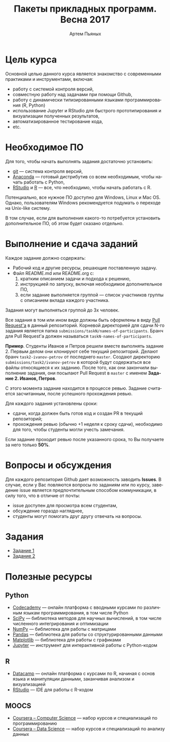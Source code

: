 #+TITLE: Пакеты прикладных программ. Весна 2017
#+AUTHOR: Артем Пьяных
#+LATEX_HEADER: \usepackage[T2A]{fontenc}
#+LATEX_HEADER: \usepackage[english, russian]{babel}
#+LANGUAGE: ru
#+OPTIONS: ':t toc:2

* Цель курса
Основной целью данного курса является знакомство с современными практиками и инструментами, включая:
- работу с системой контроля версий,
- совместную работу над задачами при помощи Github,
- работу с динамически типизированными языками программирования (R, Python)
- использование Jupyter и RStudio для быстрого прототипирования и визуализации полученных результатов,
- автоматизированное тестирование кода,
- etc.

* Необходимое ПО
Для того, чтобы начать выполнять задания достаточно установить:
- [[https://git-scm.com][git]] --- система контроля версий,
- [[https://www.continuum.io/downloads][Anaconda]] --- готовый дистрибутив со всем необходимым, чтобы начать работать с Python,
- [[https://www.rstudio.com/products/rstudio/download3/][RStudio]] и [[https://cran.rstudio.com][R]] --- все, что необходимо, чтобы начать работать с R.
Потенциально, все нужное ПО доступно для Windows, Linux и Mac OS.
Однако, пользователям Windows рекомендуется подумать о переходе на Unix-like систему.

В том случае, если для выполнения какого-то потребуется установить дополнительное ПО, об этом будет сказано отдельно.

* Выполнение и сдача заданий
  :PROPERTIES:
  :CUSTOM_ID: submission-rules
  :END:
Каждое задание должно содержать:
- Рабочий код и другие ресурсы, решающие поставленную задачу.
- Файл README.md или README.org с:
  1. кратким описанием задачи и подхода к решению,
  2. инструкцией по запуску, включая необходимое дополнительное ПО,
  3. если задание выполняется группой --- список участников группы с описанием вклада каждого участника.

Задания могут выполняться группой до 3х человек.

Все задания в том или ином виде должны быть оформлены в виду [[https://help.github.com/articles/creating-a-pull-request/][Pull Request'a]] в данный репозиторий.
Корневой директорией для сдачи N-го задания является папка ~submissions/taskN/names-of-participants~.
Бранч для Pull Request'а должен называться ~taskN-names-of-participants~.

*Пример*.
Студенты Иванов и Петров решили вместе выполнять задание 2.
Первым делом они клонируют себе текущий репозиторий.
Делают бранч ~task2-ivanov-petrov~ от последнего ~master~.
Создают директорию ~submissions/task2/ivanov-petrov~ в которой будут содержаться все файлы относящиеся к их заданию.
После того, как они закончили выполнение задания, они посылают Pull Request в ~master~ с именем *Задание 2. Иванов, Петров*.

С этого момента задание находится в процессе ревью.
Задание считается засчитанным, после успешного прохождения ревью.

Для каждого задания установлены сроки:
- сдачи, когда должен быть готов код и создан PR в текущий репозиторий;
- прохождения ревью (обычно +1 неделя к сроку сдачи), необходимо для того, чтобы студенты могли учесть замечания.
Если задание проходит ревью после указанного срока, то Вы получаете за него только *50%*.

* Вопросы и обсуждения
Для каждого репозитория Github дает возможность заводить *Issues*.
В случае, если у Вас повляются вопросы по заданиям или по курсу, заведение issue является предпочтительным способом коммуникации, в силу того, что в отличие от почты:
- issue доступен для просмотра всем студентам,
- обсуждение гораздо нагляднее,
- студенты могут помогать друг другу отвечать на вопросы.

* Задания
- [[./tasks/task1.org][Задание 1]]
- [[./tasks/task2.md][Задание 2]]

* Полезные ресурсы
** Python
- [[https://www.codecademy.com/][Codecademy]] --- онлайн платформа с вводными курсами по различным языкам программирования, в том числе Python
- [[https://www.scipy.org/][SciPy]] --- библиотека методов для научных вычислений, в том числе численного интегрирования и оптимизации
- [[http://www.numpy.org/][NumPy]] --- библиотека для работы с матрицами
- [[http://pandas.pydata.org/][Pandas]] --- библиотека для работы со структурированными данными
- [[http://matplotlib.org/][Matplotlib]] --- библиотека для работы с графиками
- [[https://jupyter.org/][Jupyter]] --- инструмент для интерактивной работы с Python-кодом
** R
- [[https://www.datacamp.com/][Datacamp]] --- онлайн платформа с курсами по R, начиная с основ языка и манипуляции данными, заканчивая анализом и визуализацией
- [[https://www.rstudio.com/][RStudio]] --- IDE для работы с R-кодом
** MOOCS
- [[https://www.coursera.org/browse/computer-science?languages=en][Coursera -- Computer Science]] --- набор курсов и специализаций по программированию
- [[https://www.coursera.org/browse/data-science?languages=en][Coursera -- Data Science]] --- набор курсов и специализаций по анализу данных
